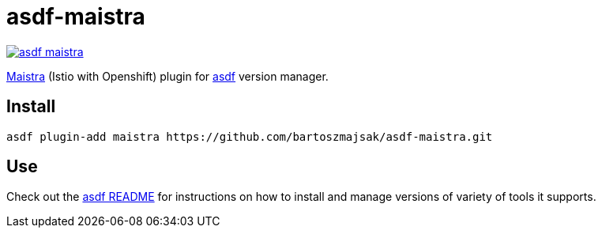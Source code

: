 = asdf-maistra

image::https://travis-ci.org/bartoszmajsak/asdf-maistra.svg?branch=master)[link="https://travis-ci.org/bartoszmajsak/asdf-maistra"]

https://github.com/Maistra/origint[Maistra] (Istio with Openshift) plugin for https://github.com/asdf-vm/asdf[asdf] version manager.

== Install

[source,bash]
----
asdf plugin-add maistra https://github.com/bartoszmajsak/asdf-maistra.git
----

== Use

Check out the https://github.com/asdf-vm/asdf#asdf-[asdf README] for instructions on how to install and manage versions of variety of tools it supports.
